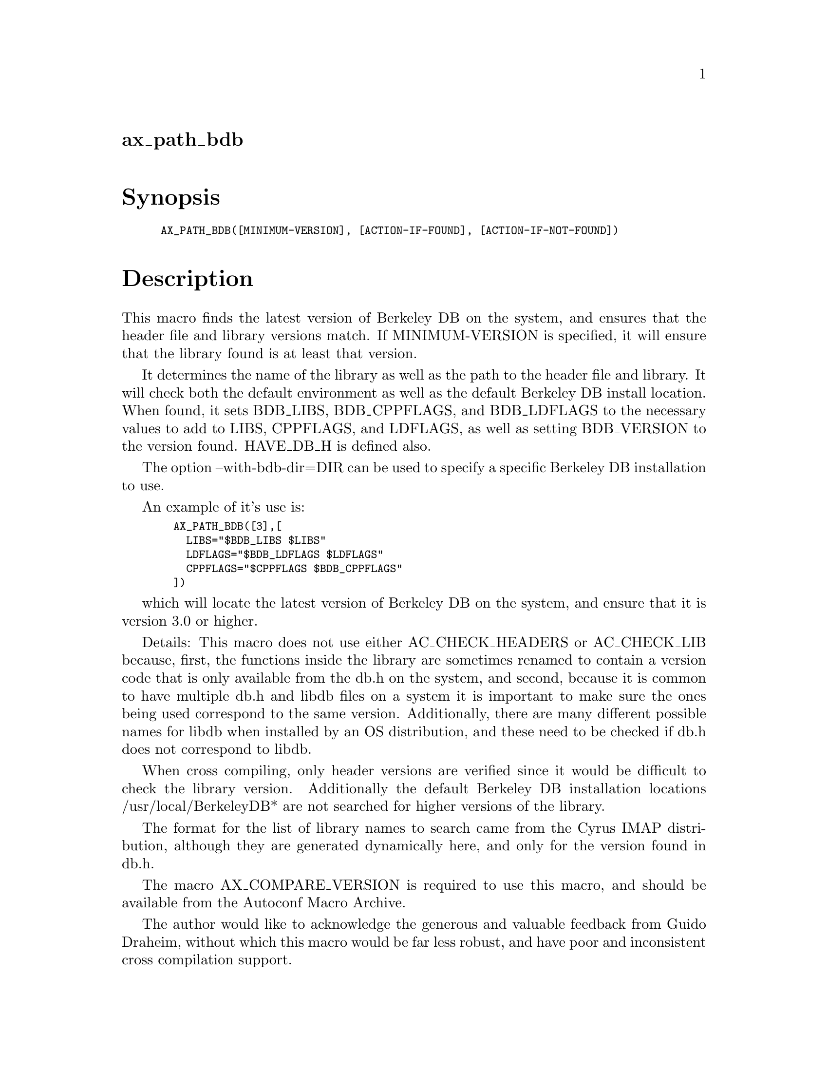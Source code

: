 @node ax_path_bdb
@unnumberedsec ax_path_bdb

@majorheading Synopsis

@smallexample
AX_PATH_BDB([MINIMUM-VERSION], [ACTION-IF-FOUND], [ACTION-IF-NOT-FOUND])
@end smallexample

@majorheading Description

This macro finds the latest version of Berkeley DB on the system, and
ensures that the header file and library versions match. If
MINIMUM-VERSION is specified, it will ensure that the library found is
at least that version.

It determines the name of the library as well as the path to the header
file and library. It will check both the default environment as well as
the default Berkeley DB install location. When found, it sets BDB_LIBS,
BDB_CPPFLAGS, and BDB_LDFLAGS to the necessary values to add to LIBS,
CPPFLAGS, and LDFLAGS, as well as setting BDB_VERSION to the version
found. HAVE_DB_H is defined also.

The option --with-bdb-dir=DIR can be used to specify a specific Berkeley
DB installation to use.

An example of it's use is:

@smallexample
  AX_PATH_BDB([3],[
    LIBS="$BDB_LIBS $LIBS"
    LDFLAGS="$BDB_LDFLAGS $LDFLAGS"
    CPPFLAGS="$CPPFLAGS $BDB_CPPFLAGS"
  ])
@end smallexample

which will locate the latest version of Berkeley DB on the system, and
ensure that it is version 3.0 or higher.

Details: This macro does not use either AC_CHECK_HEADERS or AC_CHECK_LIB
because, first, the functions inside the library are sometimes renamed
to contain a version code that is only available from the db.h on the
system, and second, because it is common to have multiple db.h and libdb
files on a system it is important to make sure the ones being used
correspond to the same version. Additionally, there are many different
possible names for libdb when installed by an OS distribution, and these
need to be checked if db.h does not correspond to libdb.

When cross compiling, only header versions are verified since it would
be difficult to check the library version. Additionally the default
Berkeley DB installation locations /usr/local/BerkeleyDB* are not
searched for higher versions of the library.

The format for the list of library names to search came from the Cyrus
IMAP distribution, although they are generated dynamically here, and
only for the version found in db.h.

The macro AX_COMPARE_VERSION is required to use this macro, and should
be available from the Autoconf Macro Archive.

The author would like to acknowledge the generous and valuable feedback
from Guido Draheim, without which this macro would be far less robust,
and have poor and inconsistent cross compilation support.

Changes:

@smallexample
 1/5/05 applied patch from Rafal Rzepecki to eliminate compiler
        warning about unused variable, argv
@end smallexample

@majorheading Source Code

Download the
@uref{http://git.savannah.gnu.org/gitweb/?p=autoconf-archive.git;a=blob_plain;f=m4/ax_path_bdb.m4,latest
version of @file{ax_path_bdb.m4}} or browse
@uref{http://git.savannah.gnu.org/gitweb/?p=autoconf-archive.git;a=history;f=m4/ax_path_bdb.m4,the
macro's revision history}.

@majorheading License

@w{Copyright @copyright{} 2008 Tim Toolan @email{toolan@@ele.uri.edu}}

Copying and distribution of this file, with or without modification, are
permitted in any medium without royalty provided the copyright notice
and this notice are preserved. This file is offered as-is, without any
warranty.
